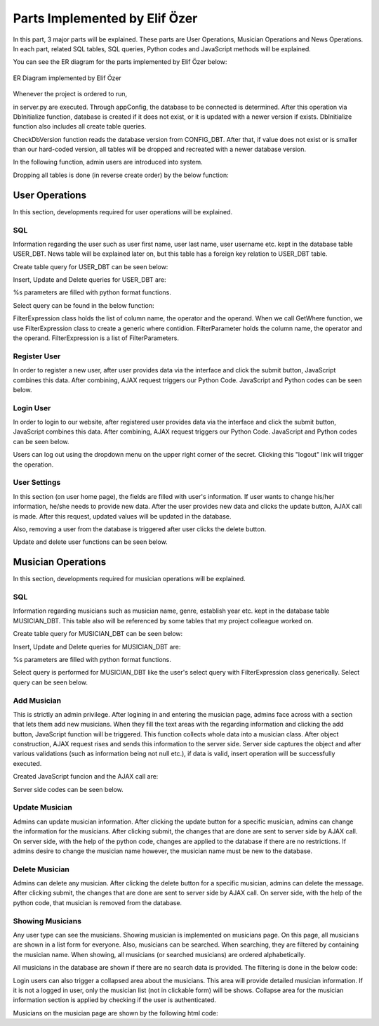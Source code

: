 .. raw:: latex

    \newpage

Parts Implemented by Elif Özer
******************************

In this part, 3 major parts will be explained. These parts are User Operations, Musician Operations and News Operations. In each part,
related SQL tables, SQL queries, Python codes and JavaScript methods will be explained.

You can see the ER diagram for the parts implemented by Elif Özer below:

.. figure:: ../images/2.*
     :scale: 100 %
     :alt: ER Diagram
     :align: center

     ER Diagram implemented by Elif Özer


Whenever the project is ordered to run,


.. code-block:: python
   :linenos:

   CurrentConfig.appConfig = app.config['dsn']
   basehandler.DbInitialize()


in server.py are executed. Through appConfig, the database to be connected is determined. After this operation via DbInitialize function, database is created if it does not exist,
or it is updated with a newer version if exists. DbInitialize function also includes all create table queries.


.. code-block:: python
   :linenos:

   def DbInitialize():
       connection, cursor = DbConnect()

       configQuery = """CREATE TABLE IF NOT EXISTS CONFIG_DBT(
                        CONFIGID SERIAL PRIMARY KEY,
                        CONFIGNAME VARCHAR(40),
                        CONFIGVALUE VARCHAR(40))"""

       DbExecute(configQuery, connection, cursor)

      ...

      DbClose(connection, cursor)
      CheckDbVersion()


CheckDbVersion function reads the database version from CONFIG_DBT. After that, if value does not exist or is smaller than our hard-coded version, all tables will be dropped
and recreated with a newer database version.

In the following function, admin users are introduced into system.


.. code-block:: python
   :linenos:

   def CheckDbVersion():
       checkQuery = """SELECT CONFIGVALUE FROM CONFIG_DBT WHERE CONFIGID = 1"""

       connection,cursor = DbConnect()
       cursor = DbExecute(checkQuery, connection, cursor)
       currentDbVersion = cursor.fetchone()

       if currentDbVersion is None:
           insertConfigQuery = """INSERT INTO CONFIG_DBT(CONFIGID, CONFIGNAME, CONFIGVALUE) VALUES (1, %s, %s)"""

           DbExecute(insertConfigQuery, connection, cursor, ('dbVersion', dbVersion))

           insertAdminQuery = """INSERT INTO USER_DBT(USERFIRSTNAME, USERLASTNAME, USERUSERNAME, USERPASSWORD, USEREMAIL, USERTYPE) VALUES (%s, %s, %s, %s, %s, %s)"""

           DbExecute(insertAdminQuery, connection, cursor, ('admin1', 'admin1', ... , ... , ... , 1))
           DbExecute(...)
           DbExecute(...)

           return
       else:
           DbClose(connection, cursor)

           currentDbVersionInt = int(currentDbVersion[0])

           if currentDbVersionInt < dbVersion:
               DropTable()
               DbInitialize()


Dropping all tables is done (in reverse create order) by the below function:


.. code-block:: python
   :linenos:

   def DropTable():
       connection, cursor = DbConnect()

       dropQuery =  """DROP TABLE IF EXISTS TICKET_DBT CASCADE;
                       DROP TABLE IF EXISTS CONCERT_DBT CASCADE;
                       DROP TABLE IF EXISTS CONCERT_AREA_DBT CASCADE;
                       DROP VIEW IF EXISTS NEWSVIEW CASCADE;
                       DROP TABLE IF EXISTS NEWS_DBT CASCADE;
                       DROP TABLE IF EXISTS MUSICIAN_DBT CASCADE;
                       DROP TABLE IF EXISTS USER_DBT CASCADE;
                       DROP TABLE IF EXISTS CONFIG_DBT CASCADE;"""

       DbExecute(dropQuery, connection, cursor)
       DbClose(connection, cursor)


User Operations
===============

In this section, developments required for user operations will be explained.

SQL
---

Information regarding the user such as user first name, user last name, user username etc. kept in the database table USER_DBT.
News table will be explained later on, but this table has a foreign key relation to USER_DBT table.

Create table query for USER_DBT can be seen below:

.. code-block:: sql
   :linenos:

    CREATE TABLE IF NOT EXISTS USER_DBT(
                   USERID SERIAL PRIMARY KEY,
                   USERFIRSTNAME VARCHAR(40),
                   USERLASTNAME VARCHAR(40),
                   USERUSERNAME VARCHAR(40) NOT NULL UNIQUE,
                   USERPASSWORD VARCHAR(40) NOT NULL,
                   USEREMAIL VARCHAR(60) NOT NULL UNIQUE,
                   USERTYPE INTEGER NOT NULL)

Insert, Update and Delete queries for USER_DBT are:


.. code-block:: sql
   :linenos:

   INSERT INTO USER_DBT(
                  USERFIRSTNAME,
                  USERLASTNAME,
                  USERUSERNAME,
                  USERPASSWORD,
                  USEREMAIL,
                  USERTYPE)
               VALUES (%s, %s, %s, %s, %s, %s) RETURNING USERID;

.. code-block:: sql
   :linenos:

   UPDATE USER_DBT SET USERFIRSTNAME = %s,
                       USERLASTNAME = %s,
                       USERUSERNAME = %s,
                       USERPASSWORD = %s,
                       USEREMAIL = %s
                 WHERE USERID = %s

.. code-block:: python
   :linenos:

   myQuery = "DELETE FROM USER_DBT WHERE USERID = " + str(userId)


%s parameters are filled with python format functions.

Select query can be found in the below function:

.. code-block:: python
   :linenos:

   def Get(filterExpression = None):
       connection, cursor = basehandler.DbConnect()

       myQuery = "SELECT * FROM USER_DBT"

       if filterExpression is None:
           cursor = basehandler.DbExecute(myQuery, connection, cursor)
       else:
           myQuery += filterExpression.GetWhere()
           cursor = basehandler.DbExecute(myQuery, connection, cursor, filterExpression.GetParameters())

       userList = []

       for user in cursor.fetchall():
           tempUser = User()

           tempUser.userId = user[0]
           tempUser.firstName = user[1]
           tempUser.lastName = user[2]
           tempUser.username = user[3]
           tempUser.password = user[4]
           tempUser.email = user[5]
           tempUser.userType = user[6]

           userList.append(tempUser)

       basehandler.DbClose(connection, cursor)

       return userList

FilterExpression class holds the list of column name, the operator and the operand. When we call GetWhere function, we use FilterExpression class to create a generic where contidion.
FilterParameter holds the column name, the operator and the operand. FilterExpression is a list of FilterParameters.

Register User
-------------

In order to register a new user, after user provides data via the interface and click the submit button, JavaScript combines this data. After combining,
AJAX request triggers our Python Code. JavaScript and Python codes can be seen below.

.. code-block:: javascript
   :linenos:

   function RegisterOperation()
   {
      $.getJSON('/register',
      {
         registerFirstName: $('input[name="registerFirstName"]').val(),
         registerLastName: $('input[name="registerLastName"]').val(),
         registerUsername: $('input[name="registerUsername"]').val(),
         registerEmail: $('input[name="registerEmail"]').val(),
         registerPassword: $('input[name="registerPassword"]').val()
      },
      function(data)
      {
         if(data !== "")
         {
            var modal = $('#userWarningModal');

            modal.find('#userWarningModalMsg').text(data);
            $('#userWarningModal').modal('show');
         }
         else
            window.location = "/home";
      });

      return false;
   }


.. code-block:: python
   :linenos:

   @useroperationshelper.route('/register', methods=['GET', 'POST'])
   def Register():
       if IsAuthenticated():
           return redirect('/')

       user = User()

       user.firstName = request.args.get('registerFirstName', "", type=STRING)
       user.lastName = request.args.get('registerLastName', "", type=STRING)
       user.username = request.args.get('registerUsername', "", type=STRING)
       user.email = request.args.get('registerEmail', "", type=STRING)
       user.password = request.args.get('registerPassword', "", type=STRING)
       user.userType = 2

       validationMessage = user.IsValid()

       if validationMessage != "":
           return jsonify(validationMessage)

       filterParameter = FilterParameter("USERUSERNAME", "LIKE", user.username)
       filterExpression = FilterExpression()
       filterExpression.AddParameter(filterParameter)
       users = userhandler.Get(filterExpression)

       if len(users) > 0:
           return jsonify("Username already exists")

       filterParameter = FilterParameter("USEREMAIL", "LIKE", user.email)
       filterExpression = FilterExpression()
       filterExpression.AddParameter(filterParameter)
       users = userhandler.Get(filterExpression)

       if len(users) > 0:
           return jsonify("Email already exists")

       user = userhandler.Insert(user)

       SetUserIdSession(user.userId)
       SetFullNameSession(user.firstName + " " + user.lastName)
       SetUsernameSession(user.username)

       return jsonify("")

Login User
----------

In order to login to our website, after registered user provides data via the interface and click the submit button, JavaScript combines this data. After combining,
AJAX request triggers our Python Code. JavaScript and Python codes can be seen below.

.. code-block:: javascript
   :linenos:

   function LoginOperation()
   {
      $.getJSON('/login',
      {
         loginUsernameEmail: $('input[name="loginUsernameEmail"]').val(),
         loginPassword: $('input[name="loginPassword"]').val()
      },
      function(data)
      {
         if(data == "")
            window.location = "/home";
         else
         {
            var modal = $('#userWarningModal');

            modal.find('#userWarningModalMsg').text(data);
            $('#userWarningModal').modal('show');
         }
      });

      return false;
   }


.. code-block:: python
   :linenos:

   @useroperationshelper.route('/login', methods=['GET', 'POST'])
   def Login():
       usernameEmail = request.args.get('loginUsernameEmail', "", type=STRING)
       user = userhandler.GetByUsernameOrEmail(usernameEmail)

       if user.userId == -1:
           return jsonify("Invalid username or e-mail")

       if user.password != request.args.get('loginPassword', "", type=STRING):
           return jsonify("Invalid password")

       SetUserIdSession(user.userId)
       SetFullNameSession(user.firstName + " " + user.lastName)
       SetUsernameSession(user.username)

       return jsonify("")

Users can log out using the dropdown menu on the upper right corner of the secret. Clicking this "logout" link will trigger the operation.

.. code-block:: python
   :linenos:

   @useroperationshelper.route('/logout', methods=['GET'])
   def Logout():
       SetUserIdSession(-1)
       SetFullNameSession("")
       SetUsernameSession("")

       return redirect('/')

User Settings
-------------

In this section (on user home page), the fields are filled with user's information. If user wants to change his/her information, he/she needs to provide new data. After the user provides new data and clicks the update button, AJAX call is made.
After this request, updated values will be updated in the database.

Also, removing a user from the database is triggered after user clicks the delete button.

Update and delete user functions can be seen below.

.. code-block:: python
   :linenos:

   @useroperationshelper.route('/updateuser', methods=['GET', 'POST'])
   def UpdateUser():
       if not IsAuthenticated():
           return redirect('/')

       try:
           user = User()

           user.firstName = request.args.get('usersettings_firstName', "", type=STRING)
           user.lastName = request.args.get('usersettings_lastName', "", type=STRING)
           user.username = request.args.get('usersettings_username', "", type=STRING)
           user.email = request.args.get('usersettings_email', "", type=STRING)
           user.password = request.args.get('usersettings_password', "", type=STRING)

           user.userId = GetUserIdSession()

           validationMessage = user.IsValid()

           if validationMessage != "":
               return jsonify(validationMessage)

           filterParameter = FilterParameter("USERUSERNAME", "LIKE", user.username)
           filterExpression = FilterExpression()
           filterExpression.AddParameter(filterParameter)
           users = userhandler.Get(filterExpression)

           if len(users) > 0 and users[0].userId != GetUserIdSession():
               return jsonify("This username is already taken")

           filterParameter = FilterParameter("USEREMAIL", "LIKE", user.email)
           filterExpression = FilterExpression()
           filterExpression.AddParameter(filterParameter)
           users = userhandler.Get(filterExpression)

           if len(users) > 0 and users[0].userId != GetUserIdSession():
               return jsonify("This e-mail address is already taken")

           userhandler.Update(user)
           SetUserIdSession(user.userId)
           SetFullNameSession(user.firstName + " " + user.lastName)
           SetUsernameSession(user.username)

           return jsonify("")
       except:
           return jsonify("Unexpected error occured")


.. code-block:: python
   :linenos:

   @useroperationshelper.route('/deleteuser', methods=['GET', 'POST'])
   def DeleteUser():
       if not IsAuthenticated():
           return redirect('/')

       try:
           userhandler.Delete(GetUserIdSession())
           SetUserIdSession(-1)
           SetFullNameSession("")
           SetUsernameSession("")

           return jsonify(True)
       except:
           return jsonify(False)


Musician Operations
===================

In this section, developments required for musician operations will be explained.


SQL
---

Information regarding musicians such as musician name, genre, establish year etc. kept in the database table MUSICIAN_DBT. This table also will be referenced by some tables that my project colleague worked on.

Create table query for MUSICIAN_DBT can be seen below:

.. code-block:: sql
   :linenos:

   CREATE TABLE IF NOT EXISTS MUSICIAN_DBT(
                          MUSICIANID SERIAL PRIMARY KEY,
                          MUSICIANNAME VARCHAR(40) UNIQUE NOT NULL,
                          MUSICIANGENRE VARCHAR(40),
                          MUSICIANESTYEAR VARCHAR(4) NOT NULL,
                          MUSICIANIMGURL VARCHAR(200),
                          MUSICIANDESC VARCHAR(300))


Insert, Update and Delete queries for MUSICIAN_DBT are:


.. code-block:: sql
   :linenos:

   INSERT INTO MUSICIAN_DBT(MUSICIANNAME,
                            MUSICIANGENRE,
                            MUSICIANESTYEAR,
                            MUSICIANIMGURL,
                            MUSICIANDESC)
                    VALUES (%s, %s, %s, %s, %s) RETURNING MUSICIANID;

.. code-block:: sql
   :linenos:

   UPDATE MUSICIAN_DBT SET MUSICIANNAME = %s,
                           MUSICIANGENRE = %s,
                           MUSICIANESTYEAR = %s,
                           MUSICIANIMGURL = %s,
                           MUSICIANDESC = %s
                    WHERE MUSICIANID = %s

.. code-block:: python
   :linenos:

   myQuery = "DELETE FROM MUSICIAN_DBT WHERE MUSICIANID = " + str(musicianId)


%s parameters are filled with python format functions.

Select query is performed for MUSICIAN_DBT like the user's select query with FilterExpression class generically. Select query can be seen below.

.. code-block:: sql
   :linenos:

   def Get(filterExpression = None):
       connection, cursor = basehandler.DbConnect()

       myQuery = "SELECT * FROM MUSICIAN_DBT"

       if filterExpression is None:
           cursor = basehandler.DbExecute(myQuery, connection, cursor)
       else:
           myQuery += filterExpression.GetWhere()
           cursor = basehandler.DbExecute(myQuery, connection, cursor, filterExpression.GetParameters())

       musicianList = []

       for musician in cursor.fetchall():
           tempMusician = Musician()

           tempMusician.musicianId = musician[0]
           tempMusician.name = musician[1]
           tempMusician.genre = musician[2]
           tempMusician.establishYear = musician[3]
           tempMusician.imgUrl = musician[4]
           tempMusician.description = musician[5]

           musicianList.append(tempMusician)

       basehandler.DbClose(connection, cursor)

       return musicianList

Add Musician
------------

This is strictly an admin privilege. After logining in and entering the musician page, admins face across with a section that lets them add new musicians. When they fill the text areas with the regarding information and clicking the add button,
JavaScript function will be triggered. This function collects whole data into a musician class. After object construction, AJAX request rises and sends this information to the server
side. Server side captures the object and after various validations (such as information being not null etc.), if data is valid, insert operation will be successfully executed.

Created JavaScript funcion and the AJAX call are:

.. code-block:: javascript
   :linenos:

   function AddMusician()
   {
      var desc = document.getElementById("musicianadd_musicianDesc");

      $.getJSON('/addmusician',
      {
         musicianadd_musicianName: $('input[name="musicianadd_musicianName"]').val(),
         musicianadd_musicianGenre: $('input[name="musicianadd_musicianGenre"]').val(),
         musicianadd_musicianEstYear: $('input[name="musicianadd_musicianEstYear"]').val(),
         musicianadd_musicianImgUrl: $('input[name="musicianadd_musicianImgUrl"]').val(),
         musicianadd_musicianDesc: desc.value
      },
      function(data)
      {
         if(data == "")
            location.reload();
         else
         {
            CustomAlert(data);
         }
      });

      return false;
   }

Server side codes can be seen below.

.. code-block:: python
   :linenos:

   @musicianoperationshelper.route('/addmusician', methods=['GET', 'POST'])
   def AddMusician():
       if not IsAuthenticated():
           return jsonify("You must be logged in to add a musician")

       if not IsAdmin():
           return jsonify("You must have admin privileges to add a musician")

       musician = Musician()

       musician.name = request.args.get('musicianadd_musicianName', "", type=STRING)
       musician.genre = request.args.get('musicianadd_musicianGenre', "", type=STRING)
       musician.establishYear = request.args.get('musicianadd_musicianEstYear', "", type=STRING)

       imgUrl = request.args.get('musicianadd_musicianImgUrl', "", type=STRING)

       if imgUrl != "":
           musician.imgUrl = imgUrl

       musician.description = request.args.get('musicianadd_musicianDesc', "", type=STRING)

       filterParameter = FilterParameter("MUSICIANNAME", "LIKE", musician.name)
       filterExpression = FilterExpression()
       filterExpression.AddParameter(filterParameter)

       musicians = musicianhandler.Get(filterExpression)

       if len(musicians) > 0:
           return jsonify("This musician already exists")

       if len(musician.establishYear) != 4 and not musician.establishYear.isdigit():
           return jsonify("Establish year must consist of 4 digits")

       if int(musician.establishYear) < 1800:
           return jsonify("Establish year must be bigger than 1800")

       musicianhandler.Insert(musician)

       return jsonify("")

Update Musician
---------------

Admins can update musician information. After clicking the update button for a specific musician, admins can change the information for the musicians. After clicking submit,
the changes that are done are sent to server side by AJAX call. On server side, with the help of the python code, changes are applied to the database if there are no restrictions. If admins desire to change the musician name however, the musician name must be new to the database.

.. code-block:: python
   :linenos:

   @musicianoperationshelper.route('/updatemusician', methods=['GET', 'POST'])
   def UpdateMusician():
       if not IsAuthenticated():
           return jsonify("You must be logged in to update a musician")

       if not IsAdmin():
           return jsonify("You must have admin privileges to update a musician")

       musicianId = request.args.get('musicianId', "", type=int)
       name = request.args.get('name', "", type=STRING)
       genre = request.args.get('genre', "", type=STRING)
       establishYear = request.args.get('establishYear', "", type=STRING)
       imgUrl = request.args.get('imgUrl', "", type=STRING)
       description = request.args.get('description', "", type=STRING)

       filterParameter1 = FilterParameter("MUSICIANNAME", "LIKE", name)

       filterExpression = FilterExpression()
       filterExpression.AddParameter(filterParameter1)

       musicianList = musicianhandler.Get(filterExpression)

       if len(musicianList) > 0:
           return jsonify("This musician already exists. Enter a different musician name.")

       musician = musicianhandler.GetByID(musicianId)

       musician.name = name
       musician.genre = genre
       musician.establishYear = establishYear
       musician.imgUrl = imgUrl
       musician.description = description

       musicianhandler.Update(musician)

       return jsonify("")


Delete Musician
---------------

Admins can delete any musician. After clicking the delete button for a specific musician, admins can delete
the message. After clicking submit, the changes that are done are sent to server side by AJAX call. On server side, with the help of the python code, that musician
is removed from the database.

.. code-block:: python
   :linenos:

   @musicianoperationshelper.route('/deletemusician', methods=['GET', 'POST'])
   def DeleteMusician():
       if not IsAuthenticated():
           return redirect('/')

       if not IsAdmin():
           return redirect('/')

       musicianId = request.args.get('musicianId', "", type=int)

       try:
           musicianhandler.Delete(musicianId)

           return jsonify(True)
       except:
           return jsonify(False)

Showing Musicians
-----------------

Any user type can see the musicians. Showing musician is implemented on musicians page. On this page, all musicians are shown in a list form for everyone. Also, musicians can be searched. When searching, they are filtered by containing the musician name.
When showing, all musicians (or searched musicians) are ordered alphabetically.

All musicians in the database are shown if there are no search data is provided. The filtering is done in the below code:

.. code-block:: python
   :linenos:

   @musicianoperations.route('/musicians', methods=['GET'])
   def Musicians():
       searchBy = request.args.get('searchBy', "", type=STRING)

       filterParameter = FilterParameter("MUSICIANNAME", "LIKE", "%" + searchBy + "%")
       filterExpression = FilterExpression()
       filterExpression.AddParameter(filterParameter)

       musicianList = musicianhandler.Get(filterExpression)

       return render_template('musicians.html', musicianList = musicianList, authenticated = IsAuthenticated(), admin = IsAdmin(), fullName = GetFullNameSession())

Login users can also trigger a collapsed area about the musicians. This area will provide detailed musician information. If it is not a logged in user, only the musician list (not in clickable form) will be shows. Collapse area for the musician information section is applied by checking if the user is authenticated.

Musicians on the musician page are shown by the following html code:

.. code-block:: html
   :linenos:

   <section id="musicianListSection" style="margin-top: 40px;">
   <ul class="list-group">
      {% for m in musicianList|sort(attribute="name") %}
      <table>
         <tr>
            <td>
               <li class="list-group-item" {% if not authenticated %} style="width: 600px;" {% endif %} {% if authenticated %} style="width: 600px; cursor: pointer;" data-toggle="collapse" data-target='#{{ loop.index }}' {% endif %}>{{ m.name }}</li>
            </td>

            {% if admin %}
            <td style="padding-left: 20px;">
               <button class="glyphicon-button update" value="{{ m.musicianId }}" data-toggle="modal" data-target="#updateMusicianModal"
                     onclick="return UpdateMusicianModal({{ m.musicianId }}, '{{ m.name }}', '{{ m.genre }}', '{{ m.establishYear }}', '{{ m.imgUrl }}', '{{ m.description }}');">

                  <span class="glyphicon glyphicon-pencil"></span>
               </button>
            </td>

            <td>
               <button class='glyphicon-button delete' value="{{ m.musicianId }}" data-toggle="modal" data-target="#deleteMusicianModal"
                     onclick='return DeleteMusicianModal({{ m.musicianId }});'>

                  <span class="glyphicon glyphicon-trash"></span>
               </button>
            </td>
            {% endif %}
         </tr>
      </table>

      <div class="collapse" id={{ loop.index }}>
         <div class="media list-group-item" style="margin: 15px 0 15px 0; margin-left: 100px; width: 600px; background: #d5d38f;">
            <div class="media-left">
               <img class="media-object" src="{{ m.imgUrl }}" height="64" width="64">
            </div>

            <div class="media-body">
               <p class="media-heading"><strong>Genre: </strong>{{ m.genre }}</p>
               <p class="media-heading"><strong>Establish Year: </strong>{{ m.establishYear }}</p>
               <p style="margin-top: 26px; word-break: break-all;">{{ m.description }}</p>
            </div>
         </div>
      </div>
      {% endfor %}
   </ul>
   </section>